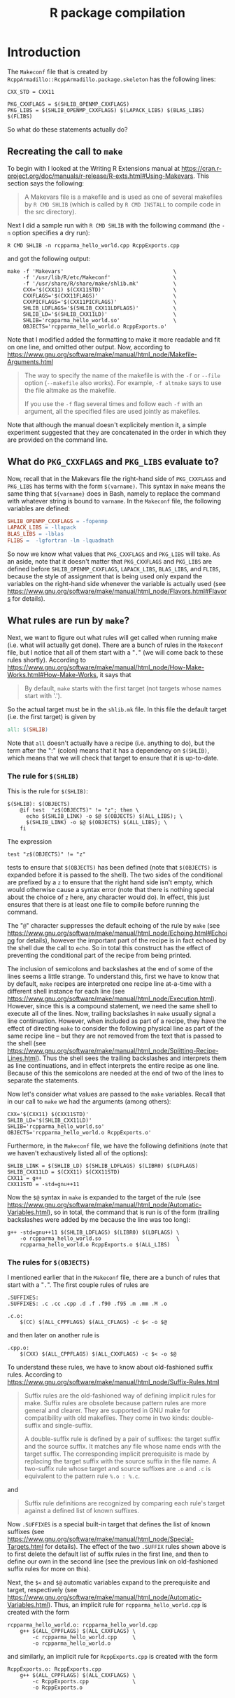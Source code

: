 #+TITLE: R package compilation

#+LaTeX_HEADER: \usepackage[margin=1in]{geometry}
#+LaTeX_HEADER: \usepackage[x11names]{xcolor}
#+LaTeX_HEADER: \hypersetup{linktoc = all, colorlinks = true, urlcolor = DodgerBlue4, citecolor = PaleGreen1, linkcolor = black}

#+BEGIN_LaTeX
% background color for code environments
\definecolor{lightyellow}{RGB}{255,255,224}
\definecolor{lightbrown}{RGB}{249,234,197}

% create a listings environment for elisp
\lstset{%
  language=bash,
  backgroundcolor=\color{lightyellow},
  basicstyle=\fontsize{10}{11}\fontfamily{pcr}\selectfont,
  keywordstyle=\color{Firebrick3},
  stringstyle=\color{Green4},
  showstringspaces=false,
  commentstyle=\color{Purple3}
  % frame=lines
}
#+END_LaTeX




* Introduction

The =Makeconf= file that is created by
=RcppArmadillo::RcppArmadillo.package.skeleton= has the following lines:
#+BEGIN_SRC shell
CXX_STD = CXX11

PKG_CXXFLAGS = $(SHLIB_OPENMP_CXXFLAGS)
PKG_LIBS = $(SHLIB_OPENMP_CXXFLAGS) $(LAPACK_LIBS) $(BLAS_LIBS) $(FLIBS)
#+END_SRC
So what do these statements actually do?



** Recreating the call to =make=

To begin with I looked at the Writing R
Extensions manual at
https://cran.r-project.org/doc/manuals/r-release/R-exts.html#Using-Makevars.
This section says the following:

#+BEGIN_QUOTE
A Makevars file is a makefile and is used as one of several makefiles by
=R CMD SHLIB= (which is called by =R CMD INSTALL= to compile code in the
src directory).
#+END_QUOTE
Next I did a sample run with =R CMD SHLIB= with the following command (the =-n=
option specifies a dry run):
#+BEGIN_SRC shell
R CMD SHLIB -n rcpparma_hello_world.cpp RcppExports.cpp
#+END_SRC
and got the following output:
#+BEGIN_SRC shell
make -f 'Makevars'                                   \
     -f '/usr/lib/R/etc/Makeconf'                    \
     -f '/usr/share/R/share/make/shlib.mk'           \
     CXX='$(CXX11) $(CXX11STD)'                      \
     CXXFLAGS='$(CXX11FLAGS)'                        \
     CXXPICFLAGS='$(CXX11PICFLAGS)'                  \
     SHLIB_LDFLAGS='$(SHLIB_CXX11LDFLAGS)'           \
     SHLIB_LD='$(SHLIB_CXX11LD)'                     \
     SHLIB='rcpparma_hello_world.so'                 \
     OBJECTS='rcpparma_hello_world.o RcppExports.o'
#+END_SRC
Note that I modified added the formatting to make it more readable and fit on
one line, and omitted other output.  Now, according to
https://www.gnu.org/software/make/manual/html_node/Makefile-Arguments.html
#+BEGIN_QUOTE
The way to specify the name of the makefile is with the =-f= or =--file= option
(=--makefile= also works). For example, =-f altmake= says to use the file
altmake as the makefile.

If you use the =-f= flag several times and follow each =-f= with an argument,
all the specified files are used jointly as makefiles.
#+END_QUOTE
Note that although the manual doesn't explicitely mention it, a simple
experiment suggested that they are concatenated in the order in which they are
provided on the command line.




** What do =PKG_CXXFLAGS= and =PKG_LIBS= evaluate to?

Now, recall that in the Makevars file the right-hand side of
=PKG_CXXFLAGS= and =PKG_LIBS= has terms with the form =$(varname)=.  This syntax
in =make= means the same thing that =${varname}= does in Bash, namely to replace
the command with whatever string is bound to =varname=.  In the =Makeconf= file,
the following variables are defined:

#+BEGIN_SRC makefile
SHLIB_OPENMP_CXXFLAGS = -fopenmp
LAPACK_LIBS = -llapack
BLAS_LIBS = -lblas
FLIBS =  -lgfortran -lm -lquadmath
#+END_SRC
So now we know what values that =PKG_CXXFLAGS= and =PKG_LIBS= will take.  As an
aside, note that it doesn't matter that =PKG_CXXFLAGS= and =PKG_LIBS= are
defined before =SHLIB_OPENMP_CXXFLAGS=, =LAPACK_LIBS=, =BLAS_LIBS=, and =FLIBS=,
because the style of assignment that is being used only expand the variables on
the right-hand side whenever the variable is actually used (see
https://www.gnu.org/software/make/manual/html_node/Flavors.html#Flavors for
details).




** What rules are run by =make=?

Next, we want to figure out what rules will get called when running make
(i.e. what will actually get done).  There are a bunch of rules in the
=Makeconf= file, but I notice that all of them start with a "=.=" (we will come
back to these rules shortly).  According to
https://www.gnu.org/software/make/manual/html_node/How-Make-Works.html#How-Make-Works,
it says that

#+BEGIN_QUOTE
By default, =make= starts with the first target (not targets whose names start
with '.').
#+END_QUOTE
So the actual target must be in the =shlib.mk= file.  In this file the default
target (i.e. the first target) is given by

#+BEGIN_SRC makefile
all: $(SHLIB)

#+END_SRC
Note that =all= doesn't actually have a recipe (i.e. anything to do), but the
term after the ":" (colon) means that it has a dependency on =$(SHLIB)=, which
means that we will check that target to ensure that it is up-to-date.




*** The rule for =$(SHLIB)=

This is the rule for =$(SHLIB)=:
#+BEGIN_SRC shell
$(SHLIB): $(OBJECTS)
    @if test  "z$(OBJECTS)" != "z"; then \
      echo $(SHLIB_LINK) -o $@ $(OBJECTS) $(ALL_LIBS); \
      $(SHLIB_LINK) -o $@ $(OBJECTS) $(ALL_LIBS); \
    fi
#+END_SRC
The expression
#+BEGIN_SRC shell
test "z$(OBJECTS)" != "z"
#+END_SRC
tests to ensure that =$(OBJECTS)= has been defined (note that =$(OBJECTS)= is
expanded before it is passed to the shell).  The two sides of the conditional
are prefixed by a =z= to ensure that the right hand side isn't empty, which
would otherwise cause a syntax error (note that there is nothing special about
the choice of =z= here, any character would do).  In effect, this just ensures
that there is at least one file to compile before running the command.

The "=@=" character suppresses the default echoing of the rule by =make= (see
https://www.gnu.org/software/make/manual/html_node/Echoing.html#Echoing for
details), however the important part of the recipe is in fact echoed by the
shell due the call to =echo=.  So in total this construct has the effect of
preventing the conditional part of the recipe from being printed.

The inclusion of semicolons and backslashes at the end of some of the lines
seems a little strange.  To understand this, first we have to know that by
default, =make= recipes are interpreted one recipe line at-a-time with a
different shell instance for each line (see
https://www.gnu.org/software/make/manual/html_node/Execution.html).  However,
since this is a compound statement, we need the same shell to execute all of the
lines.  Now, trailing backslashes in =make= usually signal a line continuation.
However, when included as part of a recipe, they have the effect of directing
=make= to consider the following physical line as part of the same recipe line
-- but they are not removed from the text that is passed to the shell (see
https://www.gnu.org/software/make/manual/html_node/Splitting-Recipe-Lines.html).
Thus the shell sees the trailing backslashes and interprets them as line
continuations, and in effect interprets the entire recipe as one line.  Because
of this the semicolons are needed at the end of two of the lines to separate the
statements.

Now let's consider what values are passed to the =make= variables.  Recall that
in our call to =make= we had the arguments (among others):

#+BEGIN_SRC shell
CXX='$(CXX11) $(CXX11STD)'
SHLIB_LD='$(SHLIB_CXX11LD)'
SHLIB='rcpparma_hello_world.so'
OBJECTS='rcpparma_hello_world.o RcppExports.o'
#+END_SRC
Furthermore, in the =Makeconf= file, we have the following definitions (note
that we haven't exhaustively listed all of the options):

#+BEGIN_SRC shell
SHLIB_LINK = $(SHLIB_LD) $(SHLIB_LDFLAGS) $(LIBR0) $(LDFLAGS)
SHLIB_CXX11LD = $(CXX11) $(CXX11STD)
CXX11 = g++
CXX11STD = -std=gnu++11
#+END_SRC
Now the =$@= syntax in =make= is expanded to the target of the rule (see
https://www.gnu.org/software/make/manual/html_node/Automatic-Variables.html), so
in total, the command that is run is of the form (trailing backslashes were
added by me because the line was too long):

#+BEGIN_SRC shell
g++ -std=gnu++11 $(SHLIB_LDFLAGS) $(LIBR0) $(LDFLAGS) \
    -o rcpparma_hello_world.so                        \
    rcpparma_hello_world.o RcppExports.o $(ALL_LIBS)
#+END_SRC




*** The rules for =$(OBJECTS)=

I mentioned earlier that in the =Makeconf= file, there are a bunch of rules that
start with a "=.=".  The first couple rules of rules are

#+BEGIN_SRC shell
.SUFFIXES:
.SUFFIXES: .c .cc .cpp .d .f .f90 .f95 .m .mm .M .o

.c.o:
    $(CC) $(ALL_CPPFLAGS) $(ALL_CFLAGS) -c $< -o $@
#+END_SRC
and then later on another rule is

#+BEGIN_SRC shell
.cpp.o:
    $(CXX) $(ALL_CPPFLAGS) $(ALL_CXXFLAGS) -c $< -o $@
#+END_SRC
To understand these rules, we have to know about old-fashioned suffix rules.
According to
https://www.gnu.org/software/make/manual/html_node/Suffix-Rules.html

#+BEGIN_QUOTE
Suffix rules are the old-fashioned way of defining implicit rules for
make. Suffix rules are obsolete because pattern rules are more general and
clearer. They are supported in GNU make for compatibility with old
makefiles. They come in two kinds: double-suffix and single-suffix.

A double-suffix rule is defined by a pair of suffixes: the target suffix and the
source suffix. It matches any file whose name ends with the target suffix. The
corresponding implicit prerequisite is made by replacing the target suffix with
the source suffix in the file name. A two-suffix rule whose target and source
suffixes are =.o= and =.c= is equivalent to the pattern rule =%.o : %.c=.
#+END_QUOTE
and

#+BEGIN_QUOTE
Suffix rule definitions are recognized by comparing each rule's target against a
defined list of known suffixes.
#+END_QUOTE
Now =.SUFFIXES= is a special built-in target that defines the list of known
suffixes (see
https://www.gnu.org/software/make/manual/html_node/Special-Targets.html for
details).  The effect of the two =.SUFFIX= rules shown above is to first delete
the default list of suffix rules in the first line, and then to define our own
in the second line (see the previous link on old-fashioned suffix rules for more
on this).

Next, the =$<= and =$@= automatic variables expand to the prerequisite and
target, respectively (see
https://www.gnu.org/software/make/manual/html_node/Automatic-Variables.html).
Thus, an implicit rule for =rcpparma_hello_world.cpp= is created with the form

#+BEGIN_SRC shell
rcpparma_hello_world.o: rcpparma_hello_world.cpp
    g++ $(ALL_CPPFLAGS) $(ALL_CXXFLAGS) \
        -c rcpparma_hello_world.cpp     \
        -o rcpparma_hello_world.o
#+END_SRC
and similarly, an implicit rule for =RcppExports.cpp= is created with the form

#+BEGIN_SRC shell
RcppExports.o: RcppExports.cpp
    g++ $(ALL_CPPFLAGS) $(ALL_CXXFLAGS) \
        -c RcppExports.cpp              \
        -o RcppExports.o
#+END_SRC
